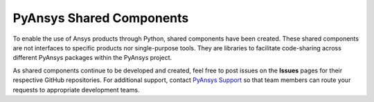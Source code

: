 PyAnsys Shared Components
=========================

To enable the use of Ansys products through Python, shared components
have been created. These shared components are not interfaces to
specific products nor single-purpose tools. They are libraries to
facilitate code-sharing across different PyAnsys packages within
the PyAnsys project.

As shared components continue to be developed and created, feel free
to post issues on the **Issues** pages for their respective
GitHub repositories. For additional support, contact
`PyAnsys Support <mailto:pyansys.support@ansys.com>`_ so that
team members can route your requests to appropriate development teams.
